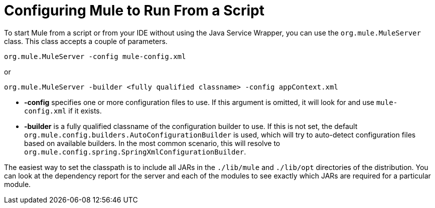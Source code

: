 = Configuring Mule to Run From a Script
:keywords: anypoint, on premises, on premise, amc

To start Mule from a script or from your IDE without using the Java Service Wrapper, you can use the `org.mule.MuleServer` class. This class accepts a couple of parameters.

[source]
----
org.mule.MuleServer -config mule-config.xml
----

or

[source]
----
org.mule.MuleServer -builder <fully qualified classname> -config appContext.xml
----

* *-config* specifies one or more configuration files to use. If this argument is omitted, it will look for and use `mule-config.xml` if it exists.

* *-builder* is a fully qualified classname of the configuration builder to use. If this is not set, the default `org.mule.config.builders.AutoConfigurationBuilder` is used, which will try to auto-detect configuration files based on available builders. In the most common scenario, this will resolve to `org.mule.config.spring.SpringXmlConfigurationBuilder`.

The easiest way to set the classpath is to include all JARs in the `./lib/mule` and `./lib/opt` directories of the distribution. You can look at the dependency report for the server and each of the modules to see exactly which JARs are required for a particular module.

